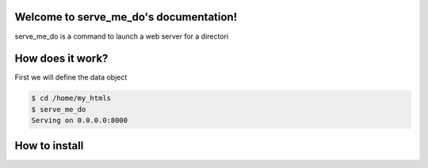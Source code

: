 Welcome to serve_me_do's documentation!
=======================================

serve_me_do is a command to launch a web server for a directori


How does it work?
=================

First we will define the data object

.. code-block:: bash

    $ cd /home/my_htmls
    $ serve_me_do
    Serving on 0.0.0.0:8000

How to install
==============
.. code-block:: bash
    pip install serve_me_do
